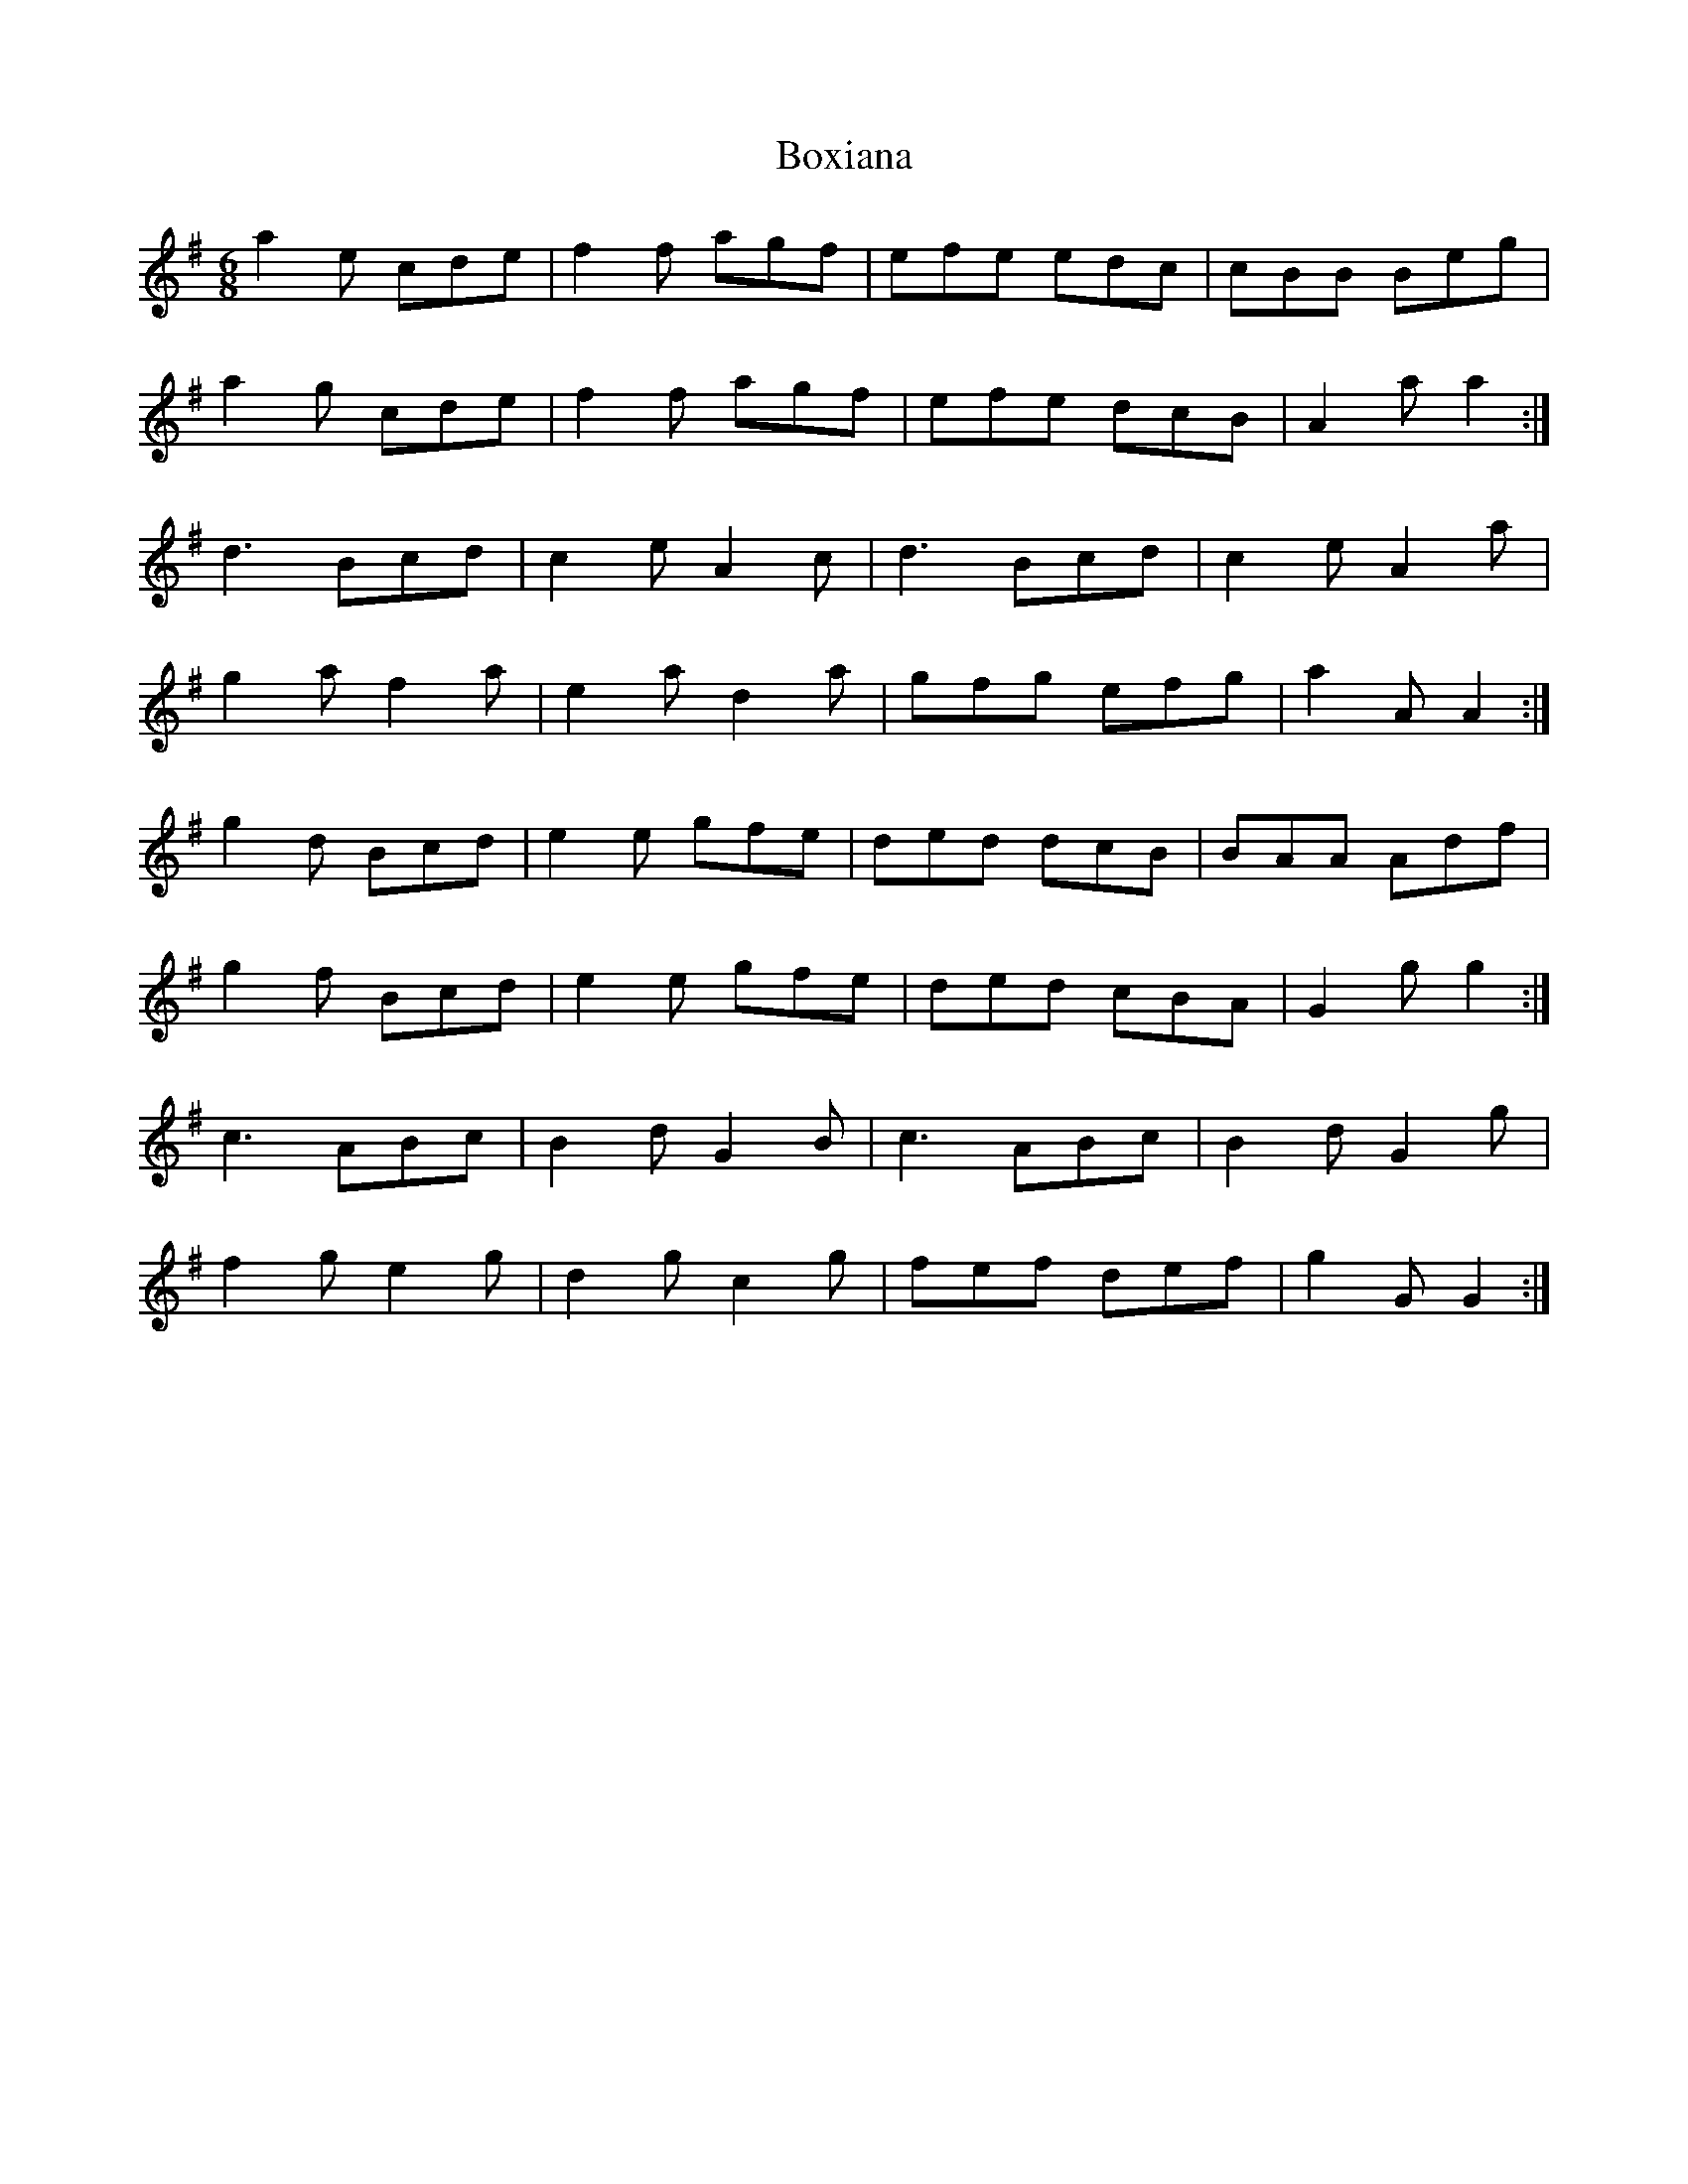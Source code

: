 X: 4642
T: Boxiana
R: jig
M: 6/8
K: Gmajor
a2 e cde|f2 f agf|efe edc|cBB Beg|
a2 g cde|f2 f agf|efe dcB|A2 a a2:|
d3 Bcd|c2 e A2 c|d3 Bcd|c2 e A2 a|
g2 a f2 a|e2 a d2 a|gfg efg|a2 A A2:|
g2 d Bcd|e2 e gfe|ded dcB|BAA Adf|
g2 f Bcd|e2 e gfe|ded cBA|G2 g g2:|
c3 ABc|B2 d G2 B|c3 ABc|B2 d G2 g|
f2 g e2 g|d2 g c2 g|fef def|g2 G G2:|

